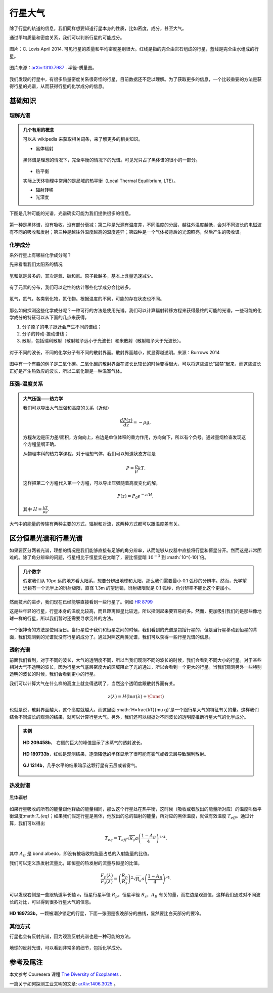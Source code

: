 行星大气
=============

除了行星的轨道的信息，我们同样想要知道行星本身的性质，比如密度，成分，甚至大气。



通过平均质量和密度关系，我们可以判断行星的可能成分。

.. figure:: assets/atmosphere/massVSdensity.png
   :align: center

   图片：C. Lovis April 2014. 可见行星的质量和平均密度差别很大。红线是指的完全由岩石组成的行星，蓝线是完全由水组成的行星。


.. figure:: assets/atmosphere/radiusVSMass.png
   :align: center

   图片来源：`arXiv:1310.7987 <http://arxiv.org/abs/1310.7987>`_ . 半径-质量图。

我们发现的行星中，有很多质量密度关系很奇怪的行星，目前数据还不足以理解。为了获取更多的信息，一个比较重要的方法是获得行星的光谱，从而获得行星的化学成分的信息。

基础知识
--------------

理解光谱
~~~~~~~~~~


.. admonition:: 几个有用的概念
   :class: note

   可以从 wikipedia 来获取相关词条，来了解更多的相关知识。

   * 黑体辐射

   .. figure:: assets/atmosphere/blackbody.png
      :align: center

      黑体谱是理想的情况下，完全平衡的情况下的光谱。可见光只占了黑体谱的很小的一部分。

   * 热平衡

   实际上天体物理中常用的是局域的热平衡（Local Thermal Equilibrium, LTE）。

   * 辐射转移

   * 光深度



下图是几种可能的光谱，光谱确实可能为我们提供很多的信息。

.. figure:: assets/atmosphere/emergentSpectra.png
   :align: center

   第一种是黑体谱，没有吸收，没有部分衰减；第二种是光源有温度差，不同温度的分层，越往外温度越低，会对不同波长的电磁波有不同的吸收和发射；第三种是越往外温度越高的温度差异；第四种是一个气体被背后的光源照亮，然后产生的吸收谱。


化学成分
~~~~~~~~~~~~~~~~~~

系外行星上有哪些化学成分呢？

先来看看我们太阳系的情况

.. figure:: assets/atmosphere/elementAbundance.png
   :align: center

   氢和氦是最多的，其次是氧、碳和氮。原子数越多，基本上含量迅速减少。

有了元素的分布，我们可以定性的估计哪些化学成分会比较多。

.. figure:: assets/atmosphere/chemical.png
   :align: center

   氢气，氦气，各类氧化物，氮化物。根据温度的不同，可能的存在状态也不同。


那么如何探测这些化学成分呢？一种可行的方法是使用光谱。我们可以计算辐射转移方程来获得最终的可能的光谱。一些可能的化学成分的特征可以从下面的几点来获得。

1. 分子原子的电子跃迁会产生不同的谱线；
2. 分子的转动-振动谱线；
3. 散射，包括瑞利散射（散射粒子远小于光波长）和米散射（散射粒子大于光波长）。

.. figure:: assets/atmosphere/atmosphereAtomMolecular.png
   :align: center

   对于不同的波长，不同的化学分子有不同的散射界面。散射界面越小，就显得越透明。来源：Burrows 2014


图中有一个有趣的例子是二氧化碳。二氧化碳的散射界面在波长比较长的时候变得很大，可以将这些波长“囚禁”起来，而这些波长正好是产生热效应的波长，所以二氧化碳是一种温室气体。


压强-温度关系
~~~~~~~~~~~~~~~~~~




.. admonition:: 大气压强——热力学
   :class: note

   我们可以导出大气压强和高度的关系（近似）

   .. math::
      \frac{dP(z)}{dz} = -\rho g,

   方程左边是压力差/面积，方向向上，右边是单位体积的重力作用，方向向下，所以有个负号。通过量纲检查发现这个方程量纲正确。

   从物理本科的热力学课程，对于理想气体，我们可以知道状态方程是

   .. math::
      P = \frac{\rho}{\mu}kT.

   这样把第二个方程代入第一个方程，可以导出压强随着高度变化的解，

   .. math::
      P(z) = P_0 e^{-z/H},

   其中 :math:`H=\frac{kT}{\mu g}`.

大气中的能量的传输有两种主要的方式，辐射和对流，这两种方式都可以跟温度差有关。





区分恒星光谱和行星光谱
-----------------------------------


如果要区分两者光谱，理想的情况是我们能够直接有足够的角分辨率，从而能够从仪器中直接将行星和恒星分开。然而这是非常困难的。除了角分辨率的问题，行星相比于恒星实在太暗了，要比恒星暗 :math:`10^{-3}` 到 :math:`10^{-10}`倍。


.. admonition:: 几个数字
   :class: note

   假定我们从 10pc 远的地方看太阳系，想要分辨出地球和太阳，那么我们需要最小 0.1 弧秒的分辨率。然而，光学望远镜有一个光学上的衍射极限，直径 1.3m 的望远镜，衍射极限就是 0.1 弧秒，角分辨率不能比这个更加小。


然而技术的进步，我们现在已经能够直接看到一些行星了。例如 `HR 8799 <https://en.wikipedia.org/wiki/HR_8799>`_

.. image:: assets/atmosphere/Benjamin_Zuckerman_HR_8799_planets_image_Dec._2010.jpg
   :align: center

这是些年轻的行星，行星本身的温度比较高，而且距离恒星比较远，所以探测起来要容易的多。然而，更加吸引我们的是那些像地球一样的行星，所以我们暂时还需要寻求另外的方法。



.. figure:: assets/atmosphere/transit.png
   :align: center


一个很神奇的方法是使用凌日。当行星位于我们和恒星之间的时候，我们看到的光谱是包括行星的，但是当行星移动到恒星的背面，我们观测到的光谱就没有行星的成分了。通过对照这两类光谱，我们可以获得一些行星光谱的信息。





透射光谱
~~~~~~~~~~~~~~~~~~~

前面我们看到，对于不同的波长，大气的透明度不同，所以当我们观测不同的波长的时候，我们会看到不同大小的行星。对于某些相对大气不透明的波长，因为行星大气底层密度大的区域阻止了光的通过，所以会看到一个更大的行星。当我们观测另外一些特别透明的波长的时候，我们会看到更小的行星。

.. admonition:: 透射光谱
   :class: note



我们可以计算大气在什么样的高度上就变得透明了，当然这个透明度跟散射界面有关。

.. math::
   z(\lambda) = H (\ln \sigma(\lambda)+\text{\Const})

也就是说，散射界面越大，这个高度就越大。而这里面 :math:`H=\frac{kT}{\mu g}`是一个跟行星大气的特征有关的量。这样我们结合不同波长的观测的结果，就可以计算行星大气。另外，我们还可以根据对不同波长的透明度推断行星大气的化学成分。


.. admonition:: 实例
   :class: note

   .. figure:: assets/atmosphere/transmission1.png
      :align: center

      **HD 209458b**， 右侧的巨大的峰值显示了水蒸气的透射波长。

   .. figure:: assets/atmosphere/transmission2.png
      :align: center

      **HD 189733b**，红线是观测结果，逐渐降低的半径显示了很可能有雾气或者云层导致瑞利散射。


   .. figure:: assets/atmosphere/transmission4.png
      :align: center

      **GJ 1214b**，几乎水平的结果暗示这颗行星有云层或者雾气。


热发射谱
~~~~~~~~~~~~~~~~~~~~~


.. figure:: assets/atmosphere/600px-Black_body.svg.png
   :align: center

   黑体辐射


如果行星吸收的所有的能量跟他释放的能量相同，那么这个行星处在热平衡，这时候（吸收或者放出的能量所对应）的温度叫做平衡温度:math:`T_{eq}`；如果我们假定行星是黑体，他放出的总的辐射的能量，所对应的黑体温度，就做有效温度 :math:`T_{eff}`。通过计算，我们可以得出

.. math::
   T_{eq} = T_{eff}\sqrt{R_s}{a}\left(\frac{1-A_B}{4}\right)^{1/4}.

其中 :math:`A_B` 是 bond albedo，即没有被吸收的能量占总的入射能量的比值。

我们可以定义热发射流量比，即恒星的热发射的流量与恒星的比值，

.. math::
   \frac{F_p(\lambda)}{F_s(\lambda)} = \left(\frac{R_p}{R_s}\right)^2 \sqrt{R_s}{a}\left(\frac{1-A_B}{4}\right)^{/4}.

可以发现右侧是一些跟轨道半长轴 a，恒星行星半径 :math:`R_p`，恒星半径 :math:`R_s`，:math:`A_B` 有关的量，而左边是观测值，这样我们通过对不同波长的对比，可以得到很多行星大气的信息。

.. figure:: assets/atmosphere/hd189733b.png
   :align: center

   **HD 189733b**，一颗被潮汐锁定的行星，下面一张图是夜晚部分的曲线，显然要比白天部分的要冷。



其他方式
~~~~~~~~~~~~~~

行星也会有反射光谱，因为观测反射光谱也是一种可能的方法。

.. figure:: assets/atmosphere/reflectance.png
   :align: center

   地球的反射光谱，可以看到非常多的细节，包括化学成分。












参考及尾注
--------------------------

本文参考 Couresera 课程 `The Diversity of Exoplanets <https://class.coursera.org/extrasolarplanets-001>`_ .

一篇关于如何探测工业文明的文章: `arXiv:1406.3025 <http://arxiv.org/abs/1406.3025>`_ 。

